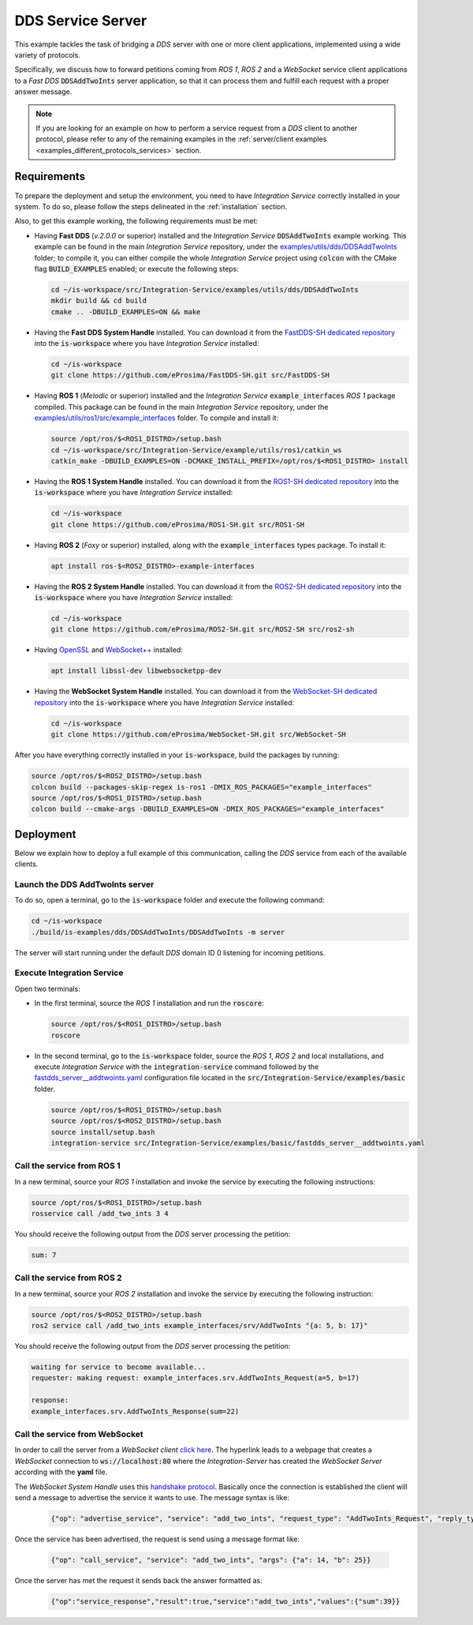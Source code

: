.. _dds_server_bridge:

DDS Service Server
==================

This example tackles the task of bridging a *DDS* server with one or more client applications,
implemented using a wide variety of protocols.

Specifically, we discuss how to forward petitions coming from *ROS 1*, *ROS 2* and a *WebSocket*
service client applications to a *Fast DDS* :code:`DDSAddTwoInts` server application,
so that it can process them and fulfill each request with a proper answer message.

.. image:: images/dds-server.png

.. note::

    If you are looking for an example on how to perform a service request from a *DDS* client
    to another protocol, please refer to any of the remaining examples in the
    :ref:`server/client examples <examples_different_protocols_services>` section.


.. _dds-server_requirements:

Requirements
^^^^^^^^^^^^

To prepare the deployment and setup the environment, you need to have *Integration Service*
correctly installed in your system.
To do so, please follow the steps delineated in the :ref:`installation` section.

Also, to get this example working, the following requirements must be met:

* Having **Fast DDS** (*v.2.0.0* or superior) installed and the *Integration Service*
  :code:`DDSAddTwoInts` example working.
  This example can be found in the main *Integration Service* repository, under the
  `examples/utils/dds/DDSAddTwoInts <https://github.com/eProsima/Integration-Service/tree/main/examples/utils/dds/DDSAddTwoInts>`_ folder;
  to compile it, you can either compile the whole *Integration Service* project using :code:`colcon` with the CMake flag
  :code:`BUILD_EXAMPLES` enabled; or execute the following steps:

  .. code-block:: bash

    cd ~/is-workspace/src/Integration-Service/examples/utils/dds/DDSAddTwoInts
    mkdir build && cd build
    cmake .. -DBUILD_EXAMPLES=ON && make

* Having the **Fast DDS System Handle** installed. You can download it from the
  `FastDDS-SH dedicated repository <https://github.com/eProsima/FastDDS-SH>`_
  into the :code:`is-workspace` where you have *Integration Service* installed:

  .. code-block:: bash

      cd ~/is-workspace
      git clone https://github.com/eProsima/FastDDS-SH.git src/FastDDS-SH

* Having **ROS 1** (*Melodic* or superior) installed and the *Integration Service*
  :code:`example_interfaces` *ROS 1* package compiled.
  This package can be found in the main *Integration Service* repository, under the
  `examples/utils/ros1/src/example_interfaces <https://github.com/eProsima/Integration-Service/tree/main/examples/utils/ros1/src/example_interfaces>`_ folder.
  To compile and install it:

  .. code-block:: bash

      source /opt/ros/$<ROS1_DISTRO>/setup.bash
      cd ~/is-workspace/src/Integration-Service/example/utils/ros1/catkin_ws
      catkin_make -DBUILD_EXAMPLES=ON -DCMAKE_INSTALL_PREFIX=/opt/ros/$<ROS1_DISTRO> install

* Having the **ROS 1 System Handle** installed. You can download it from the
  `ROS1-SH dedicated repository <https://github.com/eProsima/ROS1-SH>`_ into the
  :code:`is-workspace` where you have *Integration Service* installed:

  .. code-block:: bash

      cd ~/is-workspace
      git clone https://github.com/eProsima/ROS1-SH.git src/ROS1-SH

* Having **ROS 2** (*Foxy* or superior) installed, along with the :code:`example_interfaces` types package.
  To install it:

  .. code-block:: bash

      apt install ros-$<ROS2_DISTRO>-example-interfaces

* Having the **ROS 2 System Handle** installed. You can download it from the
  `ROS2-SH dedicated repository <https://github.com/eProsima/ROS2-SH>`_ into the :code:`is-workspace`
  where you have *Integration Service* installed:

  .. code-block:: bash

      cd ~/is-workspace
      git clone https://github.com/eProsima/ROS2-SH.git src/ROS2-SH src/ros2-sh

* Having `OpenSSL <https://www.openssl.org/>`_ and `WebSocket++ <https://github.com/zaphoyd/websocketpp>`_ installed:

  .. code-block:: bash

      apt install libssl-dev libwebsocketpp-dev

* Having the **WebSocket System Handle** installed. You can download it from the `WebSocket-SH dedicated repository <https://github.com/eProsima/WebSocket-SH>`_ into the :code:`is-workspace` where you have *Integration Service* installed:

  .. code-block:: bash

      cd ~/is-workspace
      git clone https://github.com/eProsima/WebSocket-SH.git src/WebSocket-SH

After you have everything correctly installed in your :code:`is-workspace`, build the packages by running:

.. code-block:: bash

    source /opt/ros/$<ROS2_DISTRO>/setup.bash
    colcon build --packages-skip-regex is-ros1 -DMIX_ROS_PACKAGES="example_interfaces"
    source /opt/ros/$<ROS1_DISTRO>/setup.bash
    colcon build --cmake-args -DBUILD_EXAMPLES=ON -DMIX_ROS_PACKAGES="example_interfaces"

Deployment
^^^^^^^^^^

Below we explain how to deploy a full example of this communication, calling the *DDS* service from
each of the available clients.

Launch the DDS AddTwoInts server
--------------------------------

To do so, open a terminal, go to the :code:`is-workspace` folder and execute the following command:

.. code-block:: bash

    cd ~/is-workspace
    ./build/is-examples/dds/DDSAddTwoInts/DDSAddTwoInts -m server

The server will start running under the default *DDS* domain ID 0 listening for incoming petitions.

Execute Integration Service
---------------------------

Open two terminals:

* In the first terminal, source the *ROS 1* installation and run the :code:`roscore`:

  .. code-block:: bash

      source /opt/ros/$<ROS1_DISTRO>/setup.bash
      roscore

* In the second terminal, go to the :code:`is-workspace` folder, source the *ROS 1*, *ROS 2* and local installations, and execute
  *Integration Service* with the :code:`integration-service` command followed by the
  `fastdds_server__addtwoints.yaml <https://github.com/eProsima/Integration-Service/blob/main/examples/basic/fastdds_server__addtwoints.yaml>`_
  configuration file located in the :code:`src/Integration-Service/examples/basic` folder.

  .. code-block:: bash

      source /opt/ros/$<ROS1_DISTRO>/setup.bash
      source /opt/ros/$<ROS2_DISTRO>/setup.bash
      source install/setup.bash
      integration-service src/Integration-Service/examples/basic/fastdds_server__addtwoints.yaml

Call the service from ROS 1
---------------------------

In a new terminal, source your *ROS 1* installation and invoke the service by executing the following
instructions:

.. code-block:: bash

    source /opt/ros/$<ROS1_DISTRO>/setup.bash
    rosservice call /add_two_ints 3 4

You should receive the following output from the *DDS* server processing the petition:

.. code-block:: bash

    sum: 7

Call the service from ROS 2
---------------------------

In a new terminal, source your *ROS 2* installation and invoke the service by executing the following
instruction:

.. code-block:: bash

    source /opt/ros/$<ROS2_DISTRO>/setup.bash
    ros2 service call /add_two_ints example_interfaces/srv/AddTwoInts "{a: 5, b: 17}"

You should receive the following output from the *DDS* server processing the petition:

.. code-block:: bash

    waiting for service to become available...
    requester: making request: example_interfaces.srv.AddTwoInts_Request(a=5, b=17)

    response:
    example_interfaces.srv.AddTwoInts_Response(sum=22)

Call the service from WebSocket
-------------------------------

In order to call the server from a *WebSocket client*  `click here <../../../ws_client_svr.html>`_.
The hyperlink leads to a webpage that creates a *WebSocket* connection to
:code:`ws://localhost:80` where the *Integration-Server* has created the
*WebSocket Server* according with the **yaml** file.

The *WebSocket System Handle* uses this `handshake protocol <https://github.com/RobotWebTools/rosbridge_suite>`_.
Basically once the connection is established the client will send a message to advertise the service it wants to use.
The message syntax is like:

  .. code-block:: yaml

    {"op": "advertise_service", "service": "add_two_ints", "request_type": "AddTwoInts_Request", "reply_type": "AddTwoInts_Response"}

Once the service has been advertised, the request is send using a message format like:

  .. code-block:: yaml

    {"op": "call_service", "service": "add_two_ints", "args": {"a": 14, "b": 25}}

Once the server has met the request it sends back the answer formatted as:

  .. code-block:: yaml

    {"op":"service_response","result":true,"service":"add_two_ints","values":{"sum":39}}
